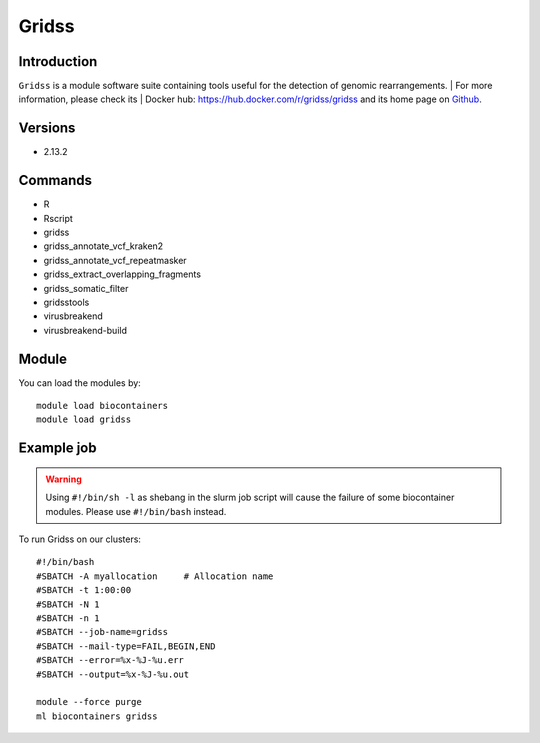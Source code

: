 .. _backbone-label:

Gridss
==============================

Introduction
~~~~~~~~
``Gridss`` is a module software suite containing tools useful for the detection of genomic rearrangements. 
| For more information, please check its | Docker hub: https://hub.docker.com/r/gridss/gridss and its home page on `Github`_.

Versions
~~~~~~~~
- 2.13.2

Commands
~~~~~~~
- R
- Rscript
- gridss
- gridss_annotate_vcf_kraken2
- gridss_annotate_vcf_repeatmasker
- gridss_extract_overlapping_fragments
- gridss_somatic_filter
- gridsstools
- virusbreakend
- virusbreakend-build

Module
~~~~~~~~
You can load the modules by::
    
    module load biocontainers
    module load gridss

Example job
~~~~~
.. warning::
    Using ``#!/bin/sh -l`` as shebang in the slurm job script will cause the failure of some biocontainer modules. Please use ``#!/bin/bash`` instead.

To run Gridss on our clusters::

    #!/bin/bash
    #SBATCH -A myallocation     # Allocation name 
    #SBATCH -t 1:00:00
    #SBATCH -N 1
    #SBATCH -n 1
    #SBATCH --job-name=gridss
    #SBATCH --mail-type=FAIL,BEGIN,END
    #SBATCH --error=%x-%J-%u.err
    #SBATCH --output=%x-%J-%u.out

    module --force purge
    ml biocontainers gridss

.. _Github: https://github.com/PapenfussLab/gridss
